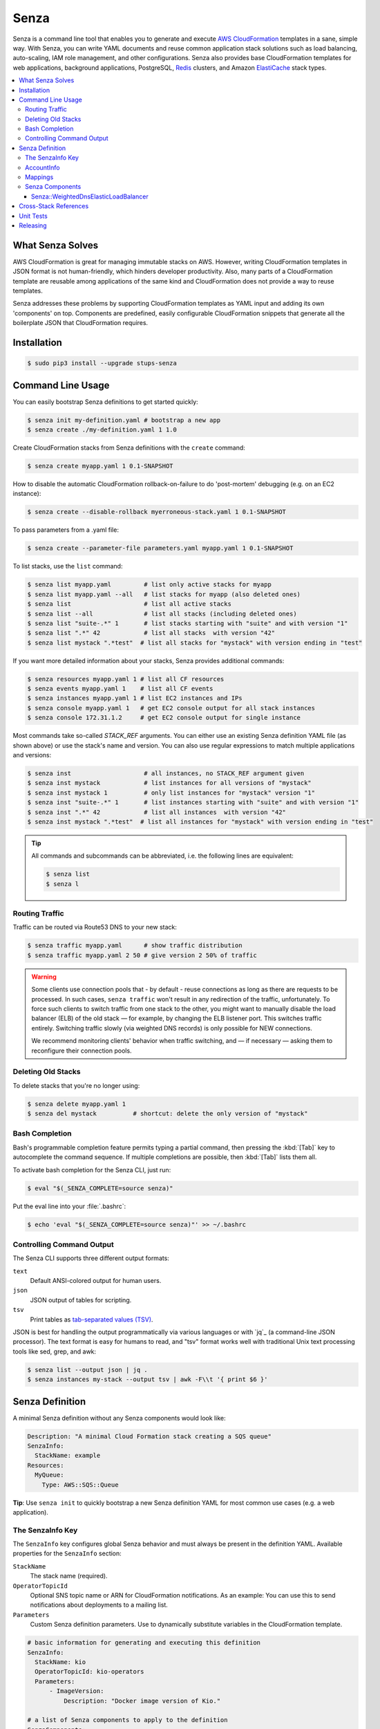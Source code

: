=====
Senza
=====

.. image:: https://travis-ci.org/zalando-stups/senza.svg?branch=master
   :target: https://travis-ci.org/zalando-stups/senza
   :alt: Build Status

.. image:: https://coveralls.io/repos/zalando-stups/senza/badge.svg
   :target: https://coveralls.io/r/zalando-stups/senza
   :alt: Code Coverage

.. image:: https://img.shields.io/pypi/dw/stups-senza.svg
   :target: https://pypi.python.org/pypi/stups-senza/
   :alt: PyPI Downloads

.. image:: https://img.shields.io/pypi/v/stups-senza.svg
   :target: https://pypi.python.org/pypi/stups-senza/
   :alt: Latest PyPI version

.. image:: https://img.shields.io/pypi/l/stups-senza.svg
   :target: https://pypi.python.org/pypi/stups-senza/
   :alt: License


Senza is a command line tool that enables you to generate and execute
`AWS CloudFormation`_ templates in a sane, simple way. With Senza, you
can write YAML documents and reuse common application stack solutions
such as load balancing, auto-scaling, IAM role management, and other
configurations. Senza also provides base CloudFormation templates for
web applications, background applications, PostgreSQL, `Redis`_
clusters, and Amazon `ElastiCache`_ stack types.

.. contents::
    :local:
    :depth: 3
    :backlinks: none


What Senza Solves
=================

AWS CloudFormation is great for managing immutable stacks on
AWS. However, writing CloudFormation templates in JSON format is not
human-friendly, which hinders developer productivity. Also, many parts
of a CloudFormation template are reusable among applications of the
same kind and CloudFormation does not provide a way to reuse
templates. 

Senza addresses these problems by supporting CloudFormation
templates as YAML input and adding its own 'components' on
top. Components are predefined, easily configurable CloudFormation
snippets that generate all the boilerplate JSON that CloudFormation
requires.


Installation
============

.. code-block:: bash

    $ sudo pip3 install --upgrade stups-senza

Command Line Usage
=====

You can easily bootstrap Senza definitions to get started quickly:

.. code-block:: bash

    $ senza init my-definition.yaml # bootstrap a new app
    $ senza create ./my-definition.yaml 1 1.0

Create CloudFormation stacks from Senza definitions with the ``create`` command:

.. code-block:: bash

    $ senza create myapp.yaml 1 0.1-SNAPSHOT

How to disable the automatic CloudFormation rollback-on-failure to do 'post-mortem' debugging (e.g. on an EC2 instance):

.. code-block:: bash

    $ senza create --disable-rollback myerroneous-stack.yaml 1 0.1-SNAPSHOT

To pass parameters from a .yaml file:

.. code-block:: bash

    $ senza create --parameter-file parameters.yaml myapp.yaml 1 0.1-SNAPSHOT

To list stacks, use the ``list`` command:

.. code-block:: bash

    $ senza list myapp.yaml         # list only active stacks for myapp
    $ senza list myapp.yaml --all   # list stacks for myapp (also deleted ones)
    $ senza list                    # list all active stacks
    $ senza list --all              # list all stacks (including deleted ones)
    $ senza list "suite-.*" 1       # list stacks starting with "suite" and with version "1"
    $ senza list ".*" 42            # list all stacks  with version "42"
    $ senza list mystack ".*test"  # list all stacks for "mystack" with version ending in "test"

If you want more detailed information about your stacks, Senza provides additional commands:

.. code-block:: bash

    $ senza resources myapp.yaml 1 # list all CF resources
    $ senza events myapp.yaml 1    # list all CF events
    $ senza instances myapp.yaml 1 # list EC2 instances and IPs
    $ senza console myapp.yaml 1   # get EC2 console output for all stack instances
    $ senza console 172.31.1.2     # get EC2 console output for single instance

Most commands take so-called `STACK_REF` arguments. You can either use an
existing Senza definition YAML file (as shown above) or use the stack's name
and version. You can also use regular expressions to match multiple
applications and versions:

.. code-block:: bash

    $ senza inst                    # all instances, no STACK_REF argument given
    $ senza inst mystack            # list instances for all versions of "mystack"
    $ senza inst mystack 1          # only list instances for "mystack" version "1"
    $ senza inst "suite-.*" 1       # list instances starting with "suite" and with version "1"
    $ senza inst ".*" 42            # list all instances  with version "42"
    $ senza inst mystack ".*test"  # list all instances for "mystack" with version ending in "test"

.. Tip::

    All commands and subcommands can be abbreviated, i.e. the following lines are equivalent:

    .. code-block:: bash

        $ senza list
        $ senza l
  

Routing Traffic
---------------

Traffic can be routed via Route53 DNS to your new stack:

.. code-block:: bash

    $ senza traffic myapp.yaml      # show traffic distribution
    $ senza traffic myapp.yaml 2 50 # give version 2 50% of traffic

.. WARNING::
   Some clients use connection pools that - by default - reuse connections as long as there are requests to be processed. In such cases, ``senza traffic`` won't result in any redirection of the traffic, unfortunately. To force such clients to switch traffic from one stack to the other, you might want to manually disable the load balancer (ELB) of the old stack — for example, by changing the ELB listener port. This switches traffic entirely. Switching traffic slowly (via weighted DNS records) is only possible for NEW connections.

   We recommend monitoring clients' behavior when traffic switching, and — if necessary — asking them to reconfigure their connection pools.

Deleting Old Stacks
-------------------

To delete stacks that you're no longer using:

.. code-block:: bash

    $ senza delete myapp.yaml 1
    $ senza del mystack          # shortcut: delete the only version of "mystack"


Bash Completion
---------------

Bash's programmable completion feature permits typing a partial command, then pressing the :kbd:`[Tab]` key to autocomplete the command sequence. If multiple completions are possible, then :kbd:`[Tab]` lists them all.

To activate bash completion for the Senza CLI, just run:

.. code-block:: bash

    $ eval "$(_SENZA_COMPLETE=source senza)"

Put the eval line into your :file:`.bashrc`:

.. code-block:: bash

    $ echo 'eval "$(_SENZA_COMPLETE=source senza)"' >> ~/.bashrc


Controlling Command Output
--------------------------

The Senza CLI supports three different output formats:

``text``
    Default ANSI-colored output for human users.
``json``
    JSON output of tables for scripting.
``tsv``
    Print tables as `tab-separated values (TSV)`_.

JSON is best for handling the output programmatically via various languages or with `jq`_ (a command-line JSON processor). The text format is easy for humans to read, and "tsv" format works well with traditional Unix text processing tools like sed, grep, and awk:

.. _tab-separated values (TSV): https://en.wikipedia.org/wiki/Tab-separated_values
.. code-block:: bash

    $ senza list --output json | jq .
    $ senza instances my-stack --output tsv | awk -F\\t '{ print $6 }'

.. _senza-definition:

Senza Definition
================

A minimal Senza definition without any Senza components would look like:

.. code-block:: yaml

    Description: "A minimal Cloud Formation stack creating a SQS queue"
    SenzaInfo:
      StackName: example
    Resources:
      MyQueue:
        Type: AWS::SQS::Queue

**Tip**: Use ``senza init`` to quickly bootstrap a new Senza definition YAML for most common use cases (e.g. a web application).

The SenzaInfo Key
----------------

The ``SenzaInfo`` key configures global Senza behavior and must always be present in the definition YAML. Available properties for the ``SenzaInfo`` section:

``StackName``
    The stack name (required).
``OperatorTopicId``
    Optional SNS topic name or ARN for CloudFormation notifications. As an example: You can use this to send notifications about deployments to a mailing list.
``Parameters``
    Custom Senza definition parameters. Use to dynamically substitute variables in the CloudFormation template.
    
.. code-block:: yaml

    # basic information for generating and executing this definition
    SenzaInfo:
      StackName: kio
      OperatorTopicId: kio-operators
      Parameters:
          - ImageVersion:
              Description: "Docker image version of Kio."

    # a list of Senza components to apply to the definition
    SenzaComponents:
      - Configuration:
          Type: Senza::StupsAutoConfiguration # auto-detect network setup
      # will create a launch configuration and auto scaling group with min/max=1
      - AppServer:
          Type: Senza::TaupageAutoScalingGroup
          InstanceType: t2.micro
          SecurityGroups: [app-kio] # can be either name or id ("sg-..")
          ElasticLoadBalancer: AppLoadBalancer
          TaupageConfig:
            runtime: Docker
            source: stups/kio:{{Arguments.ImageVersion}}
            ports:
              8080: 8080
            environment:
              PGSSLMODE: verify-full
              DB_SUBNAME: "//kio.example.eu-west-1.rds.amazonaws.com:5432/kio?ssl=true"
              DB_USER: kio
              DB_PASSWORD: aws:kms:abcdef1234567890abcdef=
      # creates an ELB entry and Route53 domains to this ELB
      - AppLoadBalancer:
          Type: Senza::WeightedDnsElasticLoadBalancer
          HTTPPort: 8080
          HealthCheckPath: /ui/
          SecurityGroups: [app-kio-lb]
          Scheme: internet-facing

    # Plain CloudFormation definitions are fully supported:
    Outputs:
      URL:
        Description: "The ELB URL of the new Kio deployment."
        Value:
          "Fn::Join":
            - ""
            -
              - "http://"
              - "Fn::GetAtt":
                  - AppLoadBalancer
                  - DNSName

During evaluation, you can do mustache templating with access to the rendered definition, including the SenzaInfo,
SenzaComponents and Arguments key (containing all given arguments).

You can also specify the parameters by name, which makes the Senza CLI more readable. This might come handy in
complex scenarios with sizeable number of parameters:

.. code-block:: bash
    $ senza create example.yaml 3 example MintBucket=<mint-bucket> ImageVersion=latest

Here, the ``ApplicationId`` is given as a positional parameter. The two
other parameters follow, specified by their names. The named parameters on the
command line can be given in any order, but no positional parameter is allowed
to follow the named ones.

.. Note::

   The ``name=value`` named parameters are split on the first ``=``, so you can still include a literal ``=`` in the value part. Just pass this parameter with the name, to prevent Senza from treating the part of the parameter value before the first ``=`` as the parameter name.

You can pass any of the supported `CloudFormation Properties <http://
docs.aws.amazon.com/AWSCloudFormation/latest/UserGuide/
parameters-section-structure.html>`_ such as ``AllowedPattern``, ``AllowedValues``,
``MinLength``, ``MaxLength``, etc. Senza itself will not enforce these,
but CloudFormation will evaluate the generated template and raise an exception
if any of the properties are not met. For example:

.. code-block:: bash

    $ senza create example.yaml 3 example latest mint-bucket "Way too long greeting"
    Generating Cloud Formation template.. OK
    Creating Cloud Formation stack hello-world-3.. EXCEPTION OCCURRED: An error occurred (ValidationError) when calling the CreateStack operation: Parameter 'GreetingText' must contain at most 15 characters
    Traceback (most recent call last):
    [...]

Using the ``Default`` attribute, you can give any parameter a default value.
If a parameter was not specified on the command line (either as positional or
named), the default value is used. We suggest putting all default-value
parameters at the bottom of your parameter definition list. Otherwise, there will be no way to map them to
proper positions, and you'll have to specify all the following
parameters using a ``name=value``.

There is an option to pass parameters from a file (the file needs to be formatted in .yaml):

.. code-block:: bash

    $ senza create --parameter-file parameters.yaml example.yaml 3 1.0-SNAPSHOT

An example of a parameter file:

.. code-block:: yaml

   ApplicationId: example-app-id
   MintBucket: your-mint-bucket

You can also combine parameter files and parameters from the command line, but you can't name the same parameter twice. Also, the parameter can't exist both in a file and on the command line:

.. code-block:: bash

    $ senza create --parameter-file parameters.yaml example.yaml 3 1.0-SNAPSHOT Param=Example1

AccountInfo
-----------

Senza templates offer the following properties:

``{{AccountInfo.Region}}``: the AWS region where the stack is created. Ex: 'eu-central-1'. In many parts of a template, you can also use `{"Ref" : "AWS::Region"}`.

``{{AccountInfo.AccountAlias}}``: the alias name of the AWS account. Ex: 'super-team1-account'.

``{{AccountInfo.AccountID}}``: the AWS account id. Ex: '353272323354'.

``{{AccountInfo.TeamID}}``: the team ID. Ex: 'super-team1'.

``{{AccountInfo.Domain}}``: the AWS account domain. Ex: 'super-team1.net'.

Mappings
--------

Senza mappings are essentially key-value pairs, and behave exactly as `CloudFormation mappings <http://docs.aws.amazon.com/AWSCloudFormation/latest/UserGuide/mappings-section-structure.html>`_. Use mappings for ``Images``, ``ServerSubnets`` or ``LoadBalancerSubnets``. 

An example:

.. code-block:: yaml

   Mappings:
      Images:
         eu-west-1:
            MyImage: "ami-123123"
   # (..)
   Image: MyImage

Senza Components
----------------

Configure all your Senza components in a list below the top-level "SenzaComponents" key. The structure is as follows:

.. code-block:: yaml

    SenzaComponents:
      - ComponentName1:
          Type: ComponentType1
          SomeComponentProperty: "some value"
      - ComponentName2:
          Type: ComponentType2

.. Note::

    Each list item below "SenzaComponents" is a map with only one key (the component name).
    The YAML "flow-style" syntax would be: ``SenzaComponents: [{CompName: {Type: CompType}}]``.


**AutoScaling**

``AutoScaling`` properties are:

``Minimum``
    Minimum number of instances to spawn.
``Maximum``
    Maximum number of instances to spawn.
``SuccessRequires``:
    During startup of the stack, define when your ASG is considered healthy by CloudFormation. Defaults to one healthy instance within 15 minutes. To change it to 4 healthy instances within 1 hour, 20 minutes and 30 seconds pass "4 within 1h20m30s" (you can omit hours/minutes/seconds as you please). Values that look like integers will be used as healthy instance count, e.g. "2" would be interpreted as 2 healthy instances within the default timeout of 15 minutes.
``MetricType``
    Metric to do auto scaling on. This will create automatic Alarms in Cloudwatch for you. If supplied, must be either ``CPU``, ``NetworkIn`` or ``NetworkOut``. If not supplied, you're Auto Scaling Group will not dynamically scale and you have to define you're own alerts.
``ScaleUpThreshold``
    On which value of the metric to scale up. For the "CPU" metric: a value of 70 would mean 70% CPU usage. For network metrics a value of 100 would mean 100 bytes, but you can pass the unit (KB/GB/TB), e.g. "100 GB".
``ScaleDownThreshold``
    On which value of the metric to scale down. For the "CPU" metric: a value of 40 would mean 40% CPU usage. For network metrics a value of 2 would mean 2 bytes, but you can pass the unit (KB/GB/TB), e.g. "2 GB".
``ScalingAdjustment``
    How many instances are added/removed per scaling action. Defaults to 1.
``Cooldown``:
    After a scaling action occured, do not scale again for this amount of time in seconds. Defaults to 60 (one minute).
``Statistic``
    Which statistic to track in order to decide when scaling thresholds are met. Defaults to "Average", can also be "SampleCount", "Sum", "Minimum", "Maximum".
``Period``
    Period over which statistic is calculated (in seconds), defaults to 300 (five minutes).
``EvaluationPeriods``
    The number of periods over which data is compared to the specified threshold. Defaults to 2.

**BlockDeviceMappings**

``BlockDeviceMappings`` properties are:

``DeviceName``
    For example: /dev/xvdk
``Ebs``
    Map of EBS Options, see below.


``Ebs`` properties are:

``VolumeSize``
    How Much GB should this EBS have?

Senza::WeightedDnsElasticLoadBalancer
~~~~~~~~~~~~~~~~~~~~~~~~~~~~~~~~~~~~~

The **WeightedDnsElasticLoadBalancer** component type creates one HTTPs ELB resource with Route 53 weighted domains.
The SSL certificate name used by the ELB can either be given (``SSLCertificateId``) or is autodetected.
You can specify the main domain (``MainDomain``) or the default Route53 hosted zone is used for the domain name.
By default, an internal load balancer is created. This is different from the AWS default behaviour. To create an internet-facing
ELB, explicitly set the ``Scheme`` to ``internet-facing``.

.. code-block:: yaml

    SenzaComponents:
      - AppLoadBalancer:
          Type: Senza::WeightedDnsElasticLoadBalancer
          HTTPPort: 8080
          SecurityGroups:
            - app-myapp-lb

The WeightedDnsElasticLoadBalancer component supports the following configuration properties:

``HTTPPort``
    The HTTP port used by the EC2 instances.
``HealthCheckPath``
    HTTP path to use for health check (must return 200), e.g. "/health"
``HealthCheckPort``
    Optional. Port used for the health check. Defaults to ``HTTPPort``.
``SecurityGroups``
    List of security groups to use for the ELB. The security groups must allow SSL traffic.
``MainDomain``
    Main domain to use, e.g. "myapp.example.org"
``VersionDomain``
    Version domain to use, e.g. "myapp-1.example.org". You can use the usual templating feature to integrate the stack version, e.g.
    ``myapp-{{SenzaInfo.StackVersion}}.example.org``.
``Scheme``
    The load balancer scheme. Either ``internal`` or ``internet-facing``. Defaults to ``internal``.
``SSLCertificateId``
    Name or ARN ID of the uploaded SSL/TLS server certificate to use, e.g. ``myapp-example-org-letsencrypt`` or ``arn:aws:acm:eu-central-1:123123123:certificate/abcdefgh-ijkl-mnop-qrst-uvwxyz012345``.
    You can check available IAM server certificates with :code:`aws iam list-server-certificates`. For ACM Certificate you must use :code:`aws acm list-certificates`

Additionally, you can specify any of the `valid AWS Cloud Formation ELB properties`_ (e.g. to overwrite ``Listeners``).

Cross-Stack References
======================

Traditional CloudFormation templates only allow to reference resouces that are located in the same template. This can be
quite limiting. To compensate Senza selectively supports special *cross-stack references* in some places in your template, e.g. in `SecurityGroups` and `IamRoles`:

.. code-block:: yaml

   AppServer:
      Type: Senza::TaupageAutoScalingGroup
      InstanceType: c4.xlarge
      SecurityGroups:
        - Stack: base-1
          LogicalId: ApplicationSecurityGroup
      IamRoles:
        - Stack: base-1
          LogicalId: ApplicationRole

These references allow for having an additional special stack per application that defines common security groups and IAM roles that are shared across different versions (in contrast to using `senza init`).

Another use case for cross-stack references if one needs to access outputs from other stacks inside the `TaupageConfig`:


.. code-block:: yaml

   # database.yaml
   ..
   Outputs:
     DatabaseHost:
       Value:
         "Fn::GetAtt": [Database, Endpoint.Address]

   # service.yaml
   ..
   TaupageConfig:
     environment:
       DB_HOST:
         Stack: exchange-rate-database-2
         Output: DatabaseHost



Unit Tests
==========

.. code-block:: bash

    $ python3 setup.py test --cov-html=true

Releasing
=========

.. code-block:: bash

    $ ./release.sh <NEW-VERSION>

.. _`AWS CloudFormation`: https://aws.amazon.com/cloudformation/
.. _`ElastiCache`: https://aws.amazon.com/elasticache/
.. _`Redis`: http://redis.io/
